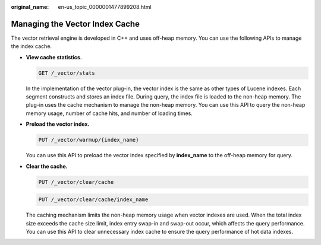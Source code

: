 :original_name: en-us_topic_0000001477899208.html

.. _en-us_topic_0000001477899208:

Managing the Vector Index Cache
===============================

The vector retrieval engine is developed in C++ and uses off-heap memory. You can use the following APIs to manage the index cache.

-  **View cache statistics.**

   .. code-block:: text

      GET /_vector/stats

   In the implementation of the vector plug-in, the vector index is the same as other types of Lucene indexes. Each segment constructs and stores an index file. During query, the index file is loaded to the non-heap memory. The plug-in uses the cache mechanism to manage the non-heap memory. You can use this API to query the non-heap memory usage, number of cache hits, and number of loading times.

-  **Preload the vector index.**

   .. code-block:: text

      PUT /_vector/warmup/{index_name}

   You can use this API to preload the vector index specified by **index_name** to the off-heap memory for query.

-  **Clear the cache.**

   .. code-block:: text

      PUT /_vector/clear/cache

   .. code-block:: text

      PUT /_vector/clear/cache/index_name

   The caching mechanism limits the non-heap memory usage when vector indexes are used. When the total index size exceeds the cache size limit, index entry swap-in and swap-out occur, which affects the query performance. You can use this API to clear unnecessary index cache to ensure the query performance of hot data indexes.
